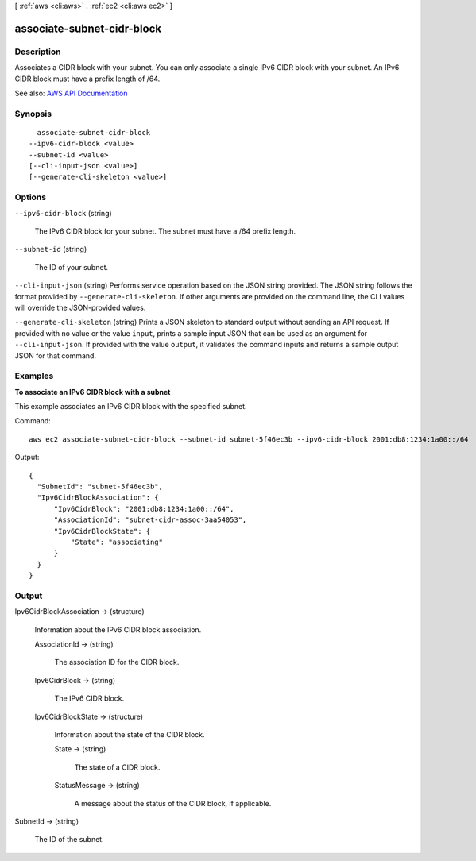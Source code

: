 [ :ref:`aws <cli:aws>` . :ref:`ec2 <cli:aws ec2>` ]

.. _cli:aws ec2 associate-subnet-cidr-block:


***************************
associate-subnet-cidr-block
***************************



===========
Description
===========



Associates a CIDR block with your subnet. You can only associate a single IPv6 CIDR block with your subnet. An IPv6 CIDR block must have a prefix length of /64.



See also: `AWS API Documentation <https://docs.aws.amazon.com/goto/WebAPI/ec2-2016-11-15/AssociateSubnetCidrBlock>`_


========
Synopsis
========

::

    associate-subnet-cidr-block
  --ipv6-cidr-block <value>
  --subnet-id <value>
  [--cli-input-json <value>]
  [--generate-cli-skeleton <value>]




=======
Options
=======

``--ipv6-cidr-block`` (string)


  The IPv6 CIDR block for your subnet. The subnet must have a /64 prefix length.

  

``--subnet-id`` (string)


  The ID of your subnet.

  

``--cli-input-json`` (string)
Performs service operation based on the JSON string provided. The JSON string follows the format provided by ``--generate-cli-skeleton``. If other arguments are provided on the command line, the CLI values will override the JSON-provided values.

``--generate-cli-skeleton`` (string)
Prints a JSON skeleton to standard output without sending an API request. If provided with no value or the value ``input``, prints a sample input JSON that can be used as an argument for ``--cli-input-json``. If provided with the value ``output``, it validates the command inputs and returns a sample output JSON for that command.



========
Examples
========

**To associate an IPv6 CIDR block with a subnet**

This example associates an IPv6 CIDR block with the specified subnet.

Command::

  aws ec2 associate-subnet-cidr-block --subnet-id subnet-5f46ec3b --ipv6-cidr-block 2001:db8:1234:1a00::/64

Output::

  {
    "SubnetId": "subnet-5f46ec3b", 
    "Ipv6CidrBlockAssociation": {
        "Ipv6CidrBlock": "2001:db8:1234:1a00::/64", 
        "AssociationId": "subnet-cidr-assoc-3aa54053", 
        "Ipv6CidrBlockState": {
            "State": "associating"
        }
    }
  }

======
Output
======

Ipv6CidrBlockAssociation -> (structure)

  

  Information about the IPv6 CIDR block association.

  

  AssociationId -> (string)

    

    The association ID for the CIDR block.

    

    

  Ipv6CidrBlock -> (string)

    

    The IPv6 CIDR block.

    

    

  Ipv6CidrBlockState -> (structure)

    

    Information about the state of the CIDR block.

    

    State -> (string)

      

      The state of a CIDR block.

      

      

    StatusMessage -> (string)

      

      A message about the status of the CIDR block, if applicable.

      

      

    

  

SubnetId -> (string)

  

  The ID of the subnet.

  

  

